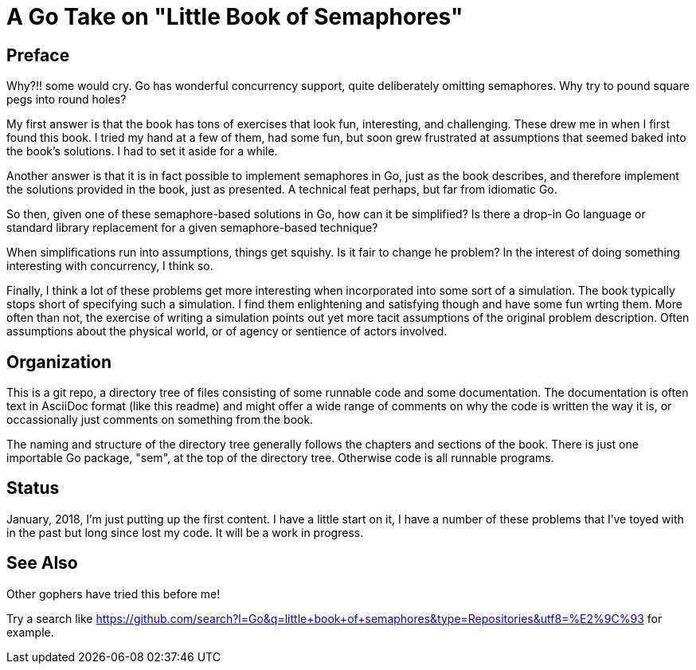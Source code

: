 # A Go Take on "Little Book of Semaphores"

## Preface

Why?!! some would cry.  Go has wonderful concurrency support, quite
deliberately omitting semaphores.  Why try to pound square pegs into
round holes?

My first answer is that the book has tons of exercises that look fun,
interesting, and challenging.  These drew me in when I first found this book.
I tried my hand at a few of them, had some fun, but soon grew frustrated at
assumptions that seemed baked into the book's solutions.  I had to set it
aside for a while.

Another answer is that it is in fact possible to implement semaphores in Go,
just as the book describes, and therefore implement the solutions provided in
the book, just as presented.  A technical feat perhaps, but far from idiomatic
Go.

So then, given one of these semaphore-based solutions in Go, how can it be
simplified?  Is there a drop-in Go language or standard library replacement
for a given semaphore-based technique?

When simplifications run into assumptions, things get squishy.  Is it fair to
change he problem?  In the interest of doing something interesting with
concurrency, I think so.

Finally, I think a lot of these problems get more interesting when incorporated
into some sort of a simulation.  The book typically stops short of specifying
such a simulation.  I find them enlightening and satisfying though and have
some fun wrting them.  More often than not, the exercise of writing a
simulation points out yet more tacit assumptions of the original problem
description.  Often assumptions about the physical world, or of agency or
sentience of actors involved.

## Organization

This is a git repo, a directory tree of files consisting of some runnable code
and some documentation.  The documentation is often text in AsciiDoc format
(like this readme) and might offer a wide range of comments on why the code
is written the way it is, or occassionally just comments on something from
the book.

The naming and structure of the directory tree generally follows the chapters
and sections of the book.  There is just one importable Go package, "sem", at
the top of the directory tree.  Otherwise code is all runnable programs.

## Status

January, 2018, I'm just putting up the first content.  I have a little start
on it, I have a number of these problems that I've toyed with in the past but
long since lost my code.  It will be a work in progress.

## See Also

Other gophers have tried this before me!

Try a search like
https://github.com/search?l=Go&q=little+book+of+semaphores&type=Repositories&utf8=%E2%9C%93
for example.
